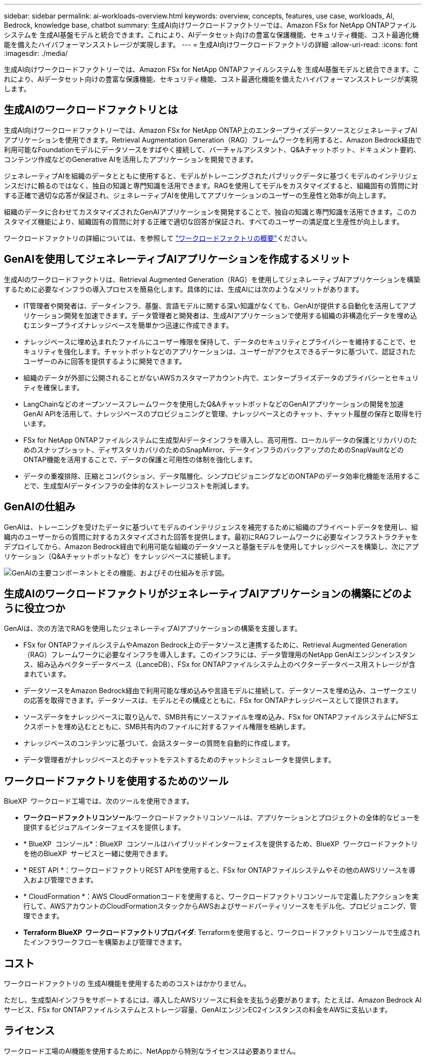 ---
sidebar: sidebar 
permalink: ai-workloads-overview.html 
keywords: overview, concepts, features, use case, workloads, AI, Bedrock, knowledge base, chatbot 
summary: 生成AI向けワークロードファクトリーでは、Amazon FSx for NetApp ONTAPファイルシステムを 生成AI基盤モデルと統合できます。これにより、AIデータセット向けの豊富な保護機能、セキュリティ機能、コスト最適化機能を備えたハイパフォーマンスストレージが実現します。 
---
= 生成AI向けワークロードファクトリの詳細
:allow-uri-read: 
:icons: font
:imagesdir: ./media/


[role="lead"]
生成AI向けワークロードファクトリーでは、Amazon FSx for NetApp ONTAPファイルシステムを 生成AI基盤モデルと統合できます。これにより、AIデータセット向けの豊富な保護機能、セキュリティ機能、コスト最適化機能を備えたハイパフォーマンスストレージが実現します。



== 生成AIのワークロードファクトリとは

生成AI向けワークロードファクトリーでは、Amazon FSx for NetApp ONTAP上のエンタープライズデータソースとジェネレーティブAIアプリケーションを使用できます。Retrieval Augmentation Generation（RAG）フレームワークを利用すると、Amazon Bedrock経由で利用可能なFoundationモデルにデータソースをすばやく接続して、バーチャルアシスタント、Q&Aチャットボット、ドキュメント要約、コンテンツ作成などのGenerative AIを活用したアプリケーションを開発できます。

ジェネレーティブAIを組織のデータとともに使用すると、モデルがトレーニングされたパブリックデータに基づくモデルのインテリジェンスだけに頼るのではなく、独自の知識と専門知識を活用できます。RAGを使用してモデルをカスタマイズすると、組織固有の質問に対する正確で適切な応答が保証され、ジェネレーティブAIを使用してアプリケーションのユーザーの生産性と効率が向上します。

組織のデータに合わせてカスタマイズされたGenAIアプリケーションを開発することで、独自の知識と専門知識を活用できます。このカスタマイズ機能により、組織固有の質問に対する正確で適切な回答が保証され、すべてのユーザーの満足度と生産性が向上します。

ワークロードファクトリの詳細については、を参照して https://docs.netapp.com/us-en/workload-setup-admin/workload-factory-overview.html["ワークロードファクトリの概要"^]ください。



== GenAIを使用してジェネレーティブAIアプリケーションを作成するメリット

生成AIのワークロードファクトリは、Retrieval Augmented Generation（RAG）を使用してジェネレーティブAIアプリケーションを構築するために必要なインフラの導入プロセスを簡易化します。具体的には、生成AIには次のようなメリットがあります。

* IT管理者や開発者は、データインフラ、基盤、言語モデルに関する深い知識がなくても、GenAIが提供する自動化を活用してアプリケーション開発を加速できます。データ管理者と開発者は、生成AIアプリケーションで使用する組織の非構造化データを埋め込むエンタープライズナレッジベースを簡単かつ迅速に作成できます。
* ナレッジベースに埋め込まれたファイルにユーザー権限を保持して、データのセキュリティとプライバシーを維持することで、セキュリティを強化します。チャットボットなどのアプリケーションは、ユーザーがアクセスできるデータに基づいて、認証されたユーザーのみに回答を提供するように開発できます。
* 組織のデータが外部に公開されることがないAWSカスタマーアカウント内で、エンタープライズデータのプライバシーとセキュリティを確保します。
* LangChainなどのオープンソースフレームワークを使用したQ&AチャットボットなどのGenAIアプリケーションの開発を加速GenAI APIを活用して、ナレッジベースのプロビジョニングと管理、ナレッジベースとのチャット、チャット履歴の保存と取得を行います。
* FSx for NetApp ONTAPファイルシステムに生成型AIデータインフラを導入し、高可用性、ローカルデータの保護とリカバリのためのスナップショット、ディザスタリカバリのためのSnapMirror、データインフラのバックアップのためのSnapVaultなどのONTAP機能を活用することで、データの保護と可用性の体制を強化します。
* データの重複排除、圧縮とコンパクション、データ階層化、シンプロビジョニングなどのONTAPのデータ効率化機能を活用することで、生成型AIデータインフラの全体的なストレージコストを削減します。




== GenAIの仕組み

GenAIは、トレーニングを受けたデータに基づいてモデルのインテリジェンスを補完するために組織のプライベートデータを使用し、組織内のユーザーからの質問に対するカスタマイズされた回答を提供します。最初にRAGフレームワークに必要なインフラストラクチャをデプロイしてから、Amazon Bedrock経由で利用可能な組織のデータソースと基盤モデルを使用してナレッジベースを構築し、次にアプリケーション（Q&Aチャットボットなど）をナレッジベースに接続します。

image:diagram-chatbot-processing.png["GenAIの主要コンポーネントとその機能、およびその仕組みを示す図。"]



== 生成AIのワークロードファクトリがジェネレーティブAIアプリケーションの構築にどのように役立つか

GenAIは、次の方法でRAGを使用したジェネレーティブAIアプリケーションの構築を支援します。

* FSx for ONTAPファイルシステムやAmazon Bedrock上のデータソースと連携するために、Retrieval Augmented Generation（RAG）フレームワークに必要なインフラを導入します。このインフラには、データ管理用のNetApp GenAIエンジンインスタンス、組み込みベクターデータベース（LanceDB）、FSx for ONTAPファイルシステム上のベクターデータベース用ストレージが含まれています。
* データソースをAmazon Bedrock経由で利用可能な埋め込みや言語モデルに接続して、データソースを埋め込み、ユーザークエリの応答を取得できます。データソースは、モデルとその構成とともに、FSx for ONTAPナレッジベースとして提供されます。
* ソースデータをナレッジベースに取り込んで、SMB共有にソースファイルを埋め込み、FSx for ONTAPファイルシステムにNFSエクスポートを埋め込むとともに、SMB共有内のファイルに対するファイル権限を格納します。
* ナレッジベースのコンテンツに基づいて、会話スターターの質問を自動的に作成します。
* データ管理者がナレッジベースとのチャットをテストするためのチャットシミュレータを提供します。




== ワークロードファクトリを使用するためのツール

BlueXP  ワークロード工場では、次のツールを使用できます。

* *ワークロードファクトリコンソール*:ワークロードファクトリコンソールは、アプリケーションとプロジェクトの全体的なビューを提供するビジュアルインターフェイスを提供します。
* * BlueXP  コンソール*：BlueXP  コンソールはハイブリッドインターフェイスを提供するため、BlueXP  ワークロードファクトリを他のBlueXP  サービスと一緒に使用できます。
* * REST API *：ワークロードファクトリREST APIを使用すると、FSx for ONTAPファイルシステムやその他のAWSリソースを導入および管理できます。
* * CloudFormation *：AWS CloudFormationコードを使用すると、ワークロードファクトリコンソールで定義したアクションを実行して、AWSアカウントのCloudFormationスタックからAWSおよびサードパーティリソースをモデル化、プロビジョニング、管理できます。
* *Terraform BlueXP  ワークロードファクトリプロバイダ*: Terraformを使用すると、ワークロードファクトリコンソールで生成されたインフラワークフローを構築および管理できます。




== コスト

ワークロードファクトリの 生成AI機能を使用するためのコストはかかりません。

ただし、生成型AIインフラをサポートするには、導入したAWSリソースに料金を支払う必要があります。たとえば、Amazon Bedrock AIサービス、FSx for ONTAPファイルシステムとストレージ容量、GenAIエンジンEC2インスタンスの料金をAWSに支払います。



== ライセンス

ワークロード工場のAI機能を使用するために、NetAppから特別なライセンスは必要ありません。
